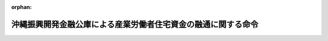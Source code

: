 .. _348M50000042002_20220401_504M60000042001:

:orphan:

==============================================================
沖縄振興開発金融公庫による産業労働者住宅資金の融通に関する命令
==============================================================

.. raw:: html
    
    
    <main id="contentsLaw" class="active">
    <div id="innerDocument" class="active">
    
    
    
    
    <div style="margin-bottom: 12px;">
    <div id="lawTitleNo" style="font-size: 1.067rem; font-weight: bold;" class="_shokanBoxParent">昭和四十八年総理府・大蔵省令第二号<div class="_shokanBox"></div>
    <div class="_inyoBox" id="_inyo_"></div>
    </div>
    <div id="lawTitle" style="margin-left: 3rem; font-size: 1.5rem; font-weight: bold; line-height: 1.25em;" class="_shokanBoxParent">
    <span data-xpath="">沖縄振興開発金融公庫による産業労働者住宅資金の融通に関する命令</span><div class="_shokanBox" id="_shokan_"><div class="_shokanBtnIcons"></div></div>
    <div class="_inyoBox" id="_inyo_"></div>
    </div>
    </div><section id="EnactStatement" class="active EnactStatement"><div class="_div_EnactStatement _shokanBoxParent" style="text-indent: 1em;">
    <span data-xpath="">産業労働者住宅資金融通法（昭和二十八年法律第六十三号）第十三条の二第一項及び第二項の規定に基づき、沖縄振興開発金融公庫による産業労働者住宅資金の融通に関する命令を次のように定める。</span><div class="_shokanBox" id="_shokan_"><div class="_shokanBtnIcons"></div></div>
    <div class="_inyoBox" id="_inyo_"></div>
    </div></section><section id="MainProvision" class="active MainProvision"><section id="" class="active Article"><div style="margin-left: 1em; font-weight: bold;" class="_div_ArticleCaption _shokanBoxParent">
    <span data-xpath="">（産業労働者住宅資金融通法第七条の規定による貸付金の一戸当たりの金額の限度及び償還期間を定める政令に規定する耐久性を有する住宅の基準等）</span><div class="_shokanBox" id="_shokan_"><div class="_shokanBtnIcons"></div></div>
    <div class="_inyoBox" id="_inyo_"></div>
    </div>
    <div style="margin-left: 1em; text-indent: -1em;" id="" class="_div_ArticleTitle _shokanBoxParent">
    <span style="font-weight: bold;">第一条</span>　<span data-xpath="">産業労働者住宅資金融通法第七条の規定による貸付金の一戸当たりの金額の限度及び償還期間を定める政令（昭和四十八年政令第百三十三号）本則の表償還期間の欄に規定する内閣府令・財務省令で定める基準は次に掲げるものとする。</span><div class="_shokanBox" id="_shokan_"><div class="_shokanBtnIcons"></div></div>
    <div class="_inyoBox" id="_inyo_"></div>
    </div>
    <div id="" style="margin-left: 2em; text-indent: -1em;" class="_div_ItemSentence _shokanBoxParent">
    <span style="font-weight: bold;">一</span>　<span data-xpath="">建築基準法施行令（昭和二十五年政令第三百三十八号）第百十五条の二の二第一項第一号に掲げる技術的基準に適合すること。</span><div class="_shokanBox" id="_shokan_"><div class="_shokanBtnIcons"></div></div>
    <div class="_inyoBox" id="_inyo_"></div>
    </div>
    <div id="" style="margin-left: 2em; text-indent: -1em;" class="_div_ItemSentence _shokanBoxParent">
    <span style="font-weight: bold;">二</span>　<span data-xpath="">構造耐力上主要な部分（建築基準法施行令第一条第三号に規定する構造耐力上主要な部分をいう。以下同じ。）が、次のイ又はロに掲げる基準に適合すること。</span><div class="_shokanBox" id="_shokan_"><div class="_shokanBtnIcons"></div></div>
    <div class="_inyoBox" id="_inyo_"></div>
    </div>
    <div style="margin-left: 3em; text-indent: -1em;" class="_div_Subitem1Sentence _shokanBoxParent">
    <span style="font-weight: bold;">イ</span>　<span data-xpath="">構造耐力上主要な部分である壁、柱及び横架材の全部又は一部を木造とする住宅（ロに掲げるものを除く。）にあっては、木造であるすみ柱の張り間方向及びけた行方向の小径は、十二センチメートル（階数が二以上の住宅における通し柱であるすみ柱（すぎ、ひのき、ひばその他これらと同等以上の耐久性を有するものとして沖縄振興開発金融公庫が指定する建築材料又は直接外気に接する構造であることその他これと同等以上の耐久性を有するものとして沖縄振興開発金融公庫が指定する構造方法によるものを除く。）にあっては、十三・五センチメートル）以上であり、かつ、構造耐力上主要な部分にあって木造以外の構造である壁、柱及び横架材は、耐火構造であること。</span><div class="_shokanBox" id="_shokan_"><div class="_shokanBtnIcons"></div></div>
    <div class="_inyoBox"></div>
    </div>
    <div style="margin-left: 3em; text-indent: -1em;" class="_div_Subitem1Sentence _shokanBoxParent">
    <span style="font-weight: bold;">ロ</span>　<span data-xpath="">構造耐力上主要な部分の全部又は一部に枠組壁工法（木材で組まれた枠組みに構造用合板その他これに類するものを打ち付けた床及び壁により建築物を建築する工法をいう。以下この号において同じ。）を用いる住宅にあっては、枠組壁工法を用いる部分である外壁の下地の材料は、屋外に面する部分又は常温湿潤の状態となるおそれのある部分に用いる構造用合板であって日本農林規格に適合するもののうち、厚さ九ミリメートル以上のものその他これと同等以上の耐久性を有するものとして沖縄振興開発金融公庫が指定する規格に適合するものであり、かつ、構造耐力上主要な部分であって枠組壁工法以外の工法を用いる部分である壁、柱及び横架材は、耐火構造であること。</span><div class="_shokanBox" id="_shokan_"><div class="_shokanBtnIcons"></div></div>
    <div class="_inyoBox"></div>
    </div>
    <div id="" style="margin-left: 2em; text-indent: -1em;" class="_div_ItemSentence _shokanBoxParent">
    <span style="font-weight: bold;">三</span>　<span data-xpath="">基礎は一体の鉄筋コンクリート造の布基礎とし、地盤面からその上端までの高さは四十センチメートル以上であること。</span><div class="_shokanBox" id="_shokan_"><div class="_shokanBtnIcons"></div></div>
    <div class="_inyoBox" id="_inyo_"></div>
    </div>
    <div id="" style="margin-left: 2em; text-indent: -1em;" class="_div_ItemSentence _shokanBoxParent">
    <span style="font-weight: bold;">四</span>　<span data-xpath="">小屋裏の壁で屋外に面するもの又は軒裏には、換気上有効な位置に二以上の換気孔を設けるものとし、換気孔の有効面積の天井の面積に対する割合は、原則として三百分の一以上とすること。</span><div class="_shokanBox" id="_shokan_"><div class="_shokanBtnIcons"></div></div>
    <div class="_inyoBox" id="_inyo_"></div>
    </div>
    <div id="" style="margin-left: 2em; text-indent: -1em;" class="_div_ItemSentence _shokanBoxParent">
    <span style="font-weight: bold;">五</span>　<span data-xpath="">外壁の床下部分には、壁の長さ四メートル以下ごとに、有効面積三百平方センチメートル以上の換気孔を設け、床下はコンクリート、防湿フィルムその他これらに類する材料で覆うこと。</span><div class="_shokanBox" id="_shokan_"><div class="_shokanBtnIcons"></div></div>
    <div class="_inyoBox" id="_inyo_"></div>
    </div>
    <div id="" style="margin-left: 2em; text-indent: -1em;" class="_div_ItemSentence _shokanBoxParent">
    <span style="font-weight: bold;">六</span>　<span data-xpath="">浴室、窓を有しない便所その他の湿気の滞留するおそれのある部分には、給気口及び排気機その他の換気上有効な換気設備を設けること。</span><div class="_shokanBox" id="_shokan_"><div class="_shokanBtnIcons"></div></div>
    <div class="_inyoBox" id="_inyo_"></div>
    </div>
    <div id="" style="margin-left: 2em; text-indent: -1em;" class="_div_ItemSentence _shokanBoxParent">
    <span style="font-weight: bold;">七</span>　<span data-xpath="">給水、排水その他の配管設備（配電管を除く。）で各戸に共用のものは、構造耐力上主要な部分である壁の内部に設けないこと。</span><div class="_shokanBox" id="_shokan_"><div class="_shokanBtnIcons"></div></div>
    <div class="_inyoBox" id="_inyo_"></div>
    </div>
    <div id="" style="margin-left: 2em; text-indent: -1em;" class="_div_ItemSentence _shokanBoxParent">
    <span style="font-weight: bold;">八</span>　<span data-xpath="">前各号に定めるもののほか、住宅の各部分は、耐久上支障のない措置を講じたものであること。</span><div class="_shokanBox" id="_shokan_"><div class="_shokanBtnIcons"></div></div>
    <div class="_inyoBox" id="_inyo_"></div>
    </div>
    <div style="margin-left: 1em; text-indent: -1em;" class="_div_ParagraphSentence _shokanBoxParent">
    <span style="font-weight: bold;">２</span>　<span data-xpath="">建築材料又は構造方法により、前項の規定により難い部分のある住宅であって、前項の基準に該当する住宅と同等以上の耐久性を有すると認められる住宅については、沖縄振興開発金融公庫は、産業労働者住宅資金融通法第七条の規定による貸付金の一戸当たりの金額の限度及び償還期間を定める政令本則の表償還期間の欄に規定する内閣府令・財務省令で定める基準に該当する耐久性を有する住宅とすることができる。</span><div class="_shokanBox" id="_shokan_"><div class="_shokanBtnIcons"></div></div>
    <div class="_inyoBox" id="_inyo_"></div>
    </div></section><section id="" class="active Article"><div style="margin-left: 1em; font-weight: bold;" class="_div_ArticleCaption _shokanBoxParent">
    <span data-xpath="">（賃借人の選定及び家賃）</span><div class="_shokanBox" id="_shokan_"><div class="_shokanBtnIcons"></div></div>
    <div class="_inyoBox" id="_inyo_"></div>
    </div>
    <div style="margin-left: 1em; text-indent: -1em;" id="" class="_div_ArticleTitle _shokanBoxParent">
    <span style="font-weight: bold;">第二条</span>　<span data-xpath="">沖縄振興開発金融公庫から貸付けを受けた者（包括承継人を含む。）で産業労働者住宅資金融通法第七条第一項第三号の規定に該当するものが当該貸付金に係る住宅を賃貸する場合においては、沖縄振興開発金融公庫法施行規則（昭和四十七年総理府・大蔵省令第一号）第五条から第九条まで（第五条第一項第一号及び第二項第一号を除く。）、第十条第三項、第十一条の二、第十二条の二第一項及び第十四条の規定（当該貸付けに係る住宅の戸数が二十戸未満である場合その他沖縄振興開発金融公庫が適当と認める場合においては、第六条から第九条まで及び第十条第三項の規定を除く。）は、産業労働者住宅資金融通法第十三条の二第一項の主務省令で定める基準、同条第二項の主務大臣が定める額及び同条第三項の主務省令で定める基準について準用する。</span><span data-xpath="">この場合において、第五条第一項中「法第十九条第一項第三号の規定による貸付けを受けた者で同号ハの規定に該当するもの」とあるのは「沖縄振興開発金融公庫から貸付けを受けた者で産業労働者住宅資金融通法第七条第一項第三号の規定に該当するもの」と、「同号ハ（１）」とあるのは「同号イ」と、同条第二項第二号中「居住し、又は勤務する場所」とあるのは「住所又は事業場」と、第五条の二中「法第十九条第一項第三号の規定による貸付金に係る住宅を同号ハ（２）に掲げる者」とあるのは「産業労働者住宅資金融通法第七条第一項の規定による貸付金に係る住宅を同項第三号ロに掲げる者」と、第十一条の二中「法第十九条第一項第三号」とあるのは「産業労働者住宅資金融通法第七条第一項」と、「第五条、前六条、次条及び第十二条の二の規定」とあるのは「第五条（第一項第一号及び第二項第一号を除く。）、第六条から第九条まで、第十条第三項、第十二条の二第一項及び第十四条の規定（当該貸付けに係る住宅の戸数が二十戸未満である場合その他沖縄振興開発金融公庫が適当と認める場合においては、第六条から第九条まで及び第十条第三項の規定を除く。）」と、第十二条の二第一項中「法第三十五条第三項」とあるのは「産業労働者住宅資金融通法第十三条の二第三項」と、第十四条の見出し及び同条第一項中「合理的土地利用耐火建築物等内の住宅」とあるのは「住宅」と、同条第一項中「令第一条の二第一項第八号又は第九号に規定する資金の貸付け」とあり、同条第二項中「令第一条の二第一項第八号又は第九号の規定による貸付け」とあり、及び同条第四項中「令第一条の二第一項第八号又は第九号の規定による貸付金」とあるのは「産業労働者住宅資金融通法第七条第一項の規定による貸付けのうち同項第三号に掲げる者に対するもの」と、同条第一項中「含む。以下「合理的土地利用耐火建築物等内住宅賃貸人」という。」とあるのは「含む。」と、同条第一項第一号、第二項及び第三項中「合理的土地利用耐火建築物等内住宅賃貸人」とあるのは「賃貸人」と読み替えるものとする。</span><div class="_shokanBox" id="_shokan_"><div class="_shokanBtnIcons"></div></div>
    <div class="_inyoBox" id="_inyo_"></div>
    </div>
    <div style="margin-left: 1em; text-indent: -1em;" class="_div_ParagraphSentence _shokanBoxParent">
    <span style="font-weight: bold;">２</span>　<span data-xpath="">賃貸人は、前項において準用する沖縄振興開発金融公庫法施行規則第九条の規定により賃借人を選定しようとする場合においては、沖縄労働局長の意見を参酌しなければならない。</span><div class="_shokanBox" id="_shokan_"><div class="_shokanBtnIcons"></div></div>
    <div class="_inyoBox" id="_inyo_"></div>
    </div></section><section id="" class="active Article"><div style="margin-left: 1em; font-weight: bold;" class="_div_ArticleCaption _shokanBoxParent">
    <span data-xpath="">（譲受人の選定及び譲渡価額）</span><div class="_shokanBox" id="_shokan_"><div class="_shokanBtnIcons"></div></div>
    <div class="_inyoBox" id="_inyo_"></div>
    </div>
    <div style="margin-left: 1em; text-indent: -1em;" id="" class="_div_ArticleTitle _shokanBoxParent">
    <span style="font-weight: bold;">第三条</span>　<span data-xpath="">沖縄振興開発金融公庫から貸付けを受けた者（包括承継人を含む。）で産業労働者住宅資金融通法第七条第一項第四号の規定に該当するものが当該貸付金に係る住宅、土地又は借地権を譲渡する場合においては、沖縄振興開発金融公庫法施行規則第十六条（第二項第一号を除く。）、第十八条から第二十一条まで（第二十条第一項第三号を除く。）、第二十二条第一項、第二十四条第三項、第二十五条、第二十六条、第二十八条及び第二十九条（第一項第三号及び第四号を除く。）の規定を準用する。</span><span data-xpath="">この場合において、第十六条第一項中「法第十九条第一項第三号の規定による貸付けを受けた者で同号ニの規定に該当するもの」とあるのは「沖縄振興開発金融公庫から貸付けを受けた者で産業労働者住宅資金融通法第七条第一項第四号の規定に該当するもの」と、「自ら居住するため住宅を必要とする者又は親族の居住の用に供するため自ら居住する住宅以外に住宅を必要とする者」とあるのは「産業労働者住宅資金融通法第二条第一号に規定する事業者でその事業に使用する産業労働者に貸し付け、又は譲渡するため住宅を必要とするもの」と、同条第二項第三号中「居住し、又は勤務する場所」とあるのは「住所又は事業場」と、第二十九条第一項中「法第三十五条の二第二項」とあるのは「産業労働者住宅資金融通法第十三条の三第二項」と読み替えるものとする。</span><div class="_shokanBox" id="_shokan_"><div class="_shokanBtnIcons"></div></div>
    <div class="_inyoBox" id="_inyo_"></div>
    </div>
    <div style="margin-left: 1em; text-indent: -1em;" class="_div_ParagraphSentence _shokanBoxParent">
    <span style="font-weight: bold;">２</span>　<span data-xpath="">譲渡人は、前項において準用する沖縄振興開発金融公庫法施行規則第二十二条第一項又は第二十四条第三項の規定により譲受人を選定しようとする場合においては、沖縄労働局長の意見を参酌しなければならない。</span><div class="_shokanBox" id="_shokan_"><div class="_shokanBtnIcons"></div></div>
    <div class="_inyoBox" id="_inyo_"></div>
    </div></section></section><section id="" class="active SupplProvision"><div class="_div_SupplProvisionLabel SupplProvisionLabel _shokanBoxParent" style="margin-bottom: 10px; margin-left: 3em; font-weight: bold;">
    <span data-xpath="">附　則</span><div class="_shokanBox" id="_shokan_"><div class="_shokanBtnIcons"></div></div>
    <div class="_inyoBox" id="_inyo_"></div>
    </div>
    <section class="active Paragraph"><div style="text-indent: 1em;" class="_div_ParagraphSentence _shokanBoxParent">
    <span data-xpath="">この命令は、公布の日から施行する。</span><div class="_shokanBox" id="_shokan_"><div class="_shokanBtnIcons"></div></div>
    <div class="_inyoBox" id="_inyo_"></div>
    </div></section></section><section id="" class="active SupplProvision"><div class="_div_SupplProvisionLabel SupplProvisionLabel _shokanBoxParent" style="margin-bottom: 10px; margin-left: 3em; font-weight: bold;">
    <span data-xpath="">附　則</span>　（昭和五七年五月一九日総理府・大蔵省令第二号）<div class="_shokanBox" id="_shokan_"><div class="_shokanBtnIcons"></div></div>
    <div class="_inyoBox" id="_inyo_"></div>
    </div>
    <section class="active Paragraph"><div style="text-indent: 1em;" class="_div_ParagraphSentence _shokanBoxParent">
    <span data-xpath="">この命令は、公布の日から施行する。</span><div class="_shokanBox" id="_shokan_"><div class="_shokanBtnIcons"></div></div>
    <div class="_inyoBox" id="_inyo_"></div>
    </div></section></section><section id="" class="active SupplProvision"><div class="_div_SupplProvisionLabel SupplProvisionLabel _shokanBoxParent" style="margin-bottom: 10px; margin-left: 3em; font-weight: bold;">
    <span data-xpath="">附　則</span>　（平成三年九月一九日総理府・大蔵省令第二号）<div class="_shokanBox" id="_shokan_"><div class="_shokanBtnIcons"></div></div>
    <div class="_inyoBox" id="_inyo_"></div>
    </div>
    <section class="active Paragraph"><div style="text-indent: 1em;" class="_div_ParagraphSentence _shokanBoxParent">
    <span data-xpath="">（施行期日）</span><span data-xpath="">この命令は、公布の日から施行する。</span><div class="_shokanBox" id="_shokan_"><div class="_shokanBtnIcons"></div></div>
    <div class="_inyoBox" id="_inyo_"></div>
    </div></section></section><section id="" class="active SupplProvision"><div class="_div_SupplProvisionLabel SupplProvisionLabel _shokanBoxParent" style="margin-bottom: 10px; margin-left: 3em; font-weight: bold;">
    <span data-xpath="">附　則</span>　（平成六年一月一七日総理府・大蔵省令第一号）<div class="_shokanBox" id="_shokan_"><div class="_shokanBtnIcons"></div></div>
    <div class="_inyoBox" id="_inyo_"></div>
    </div>
    <section class="active Paragraph"><div id="" style="margin-left: 1em; font-weight: bold;" class="_div_ParagraphCaption _shokanBoxParent">
    <span data-xpath="">（施行期日）</span><div class="_shokanBox"></div>
    <div class="_inyoBox"></div>
    </div>
    <div style="margin-left: 1em; text-indent: -1em;" class="_div_ParagraphSentence _shokanBoxParent">
    <span style="font-weight: bold;">１</span>　<span data-xpath="">この命令は、公布の日から施行する。</span><div class="_shokanBox" id="_shokan_"><div class="_shokanBtnIcons"></div></div>
    <div class="_inyoBox" id="_inyo_"></div>
    </div></section><section class="active Paragraph"><div id="" style="margin-left: 1em; font-weight: bold;" class="_div_ParagraphCaption _shokanBoxParent">
    <span data-xpath="">（経過措置）</span><div class="_shokanBox"></div>
    <div class="_inyoBox"></div>
    </div>
    <div style="margin-left: 1em; text-indent: -1em;" class="_div_ParagraphSentence _shokanBoxParent">
    <span style="font-weight: bold;">２</span>　<span data-xpath="">改正後の沖縄振興開発金融公庫による産業労働者住宅資金の融通に関する命令は、沖縄振興開発金融公庫が平成五年十一月二十五日以後に受理した申込みに係る資金の貸付けから適用し、沖縄振興開発金融公庫が同日前に受理した申込みに係る資金の貸付けについては、なお従前の例による。</span><div class="_shokanBox" id="_shokan_"><div class="_shokanBtnIcons"></div></div>
    <div class="_inyoBox" id="_inyo_"></div>
    </div></section></section><section id="" class="active SupplProvision"><div class="_div_SupplProvisionLabel SupplProvisionLabel _shokanBoxParent" style="margin-bottom: 10px; margin-left: 3em; font-weight: bold;">
    <span data-xpath="">附　則</span>　（平成一二年三月二一日総理府・大蔵省令第九号）<div class="_shokanBox" id="_shokan_"><div class="_shokanBtnIcons"></div></div>
    <div class="_inyoBox" id="_inyo_"></div>
    </div>
    <section class="active Paragraph"><div id="" style="margin-left: 1em; font-weight: bold;" class="_div_ParagraphCaption _shokanBoxParent">
    <span data-xpath="">（施行期日）</span><div class="_shokanBox"></div>
    <div class="_inyoBox"></div>
    </div>
    <div style="margin-left: 1em; text-indent: -1em;" class="_div_ParagraphSentence _shokanBoxParent">
    <span style="font-weight: bold;">１</span>　<span data-xpath="">この命令は、平成十二年四月一日から施行する。</span><div class="_shokanBox" id="_shokan_"><div class="_shokanBtnIcons"></div></div>
    <div class="_inyoBox" id="_inyo_"></div>
    </div></section><section class="active Paragraph"><div id="" style="margin-left: 1em; font-weight: bold;" class="_div_ParagraphCaption _shokanBoxParent">
    <span data-xpath="">（経過措置）</span><div class="_shokanBox"></div>
    <div class="_inyoBox"></div>
    </div>
    <div style="margin-left: 1em; text-indent: -1em;" class="_div_ParagraphSentence _shokanBoxParent">
    <span style="font-weight: bold;">２</span>　<span data-xpath="">この命令の施行前に改正前の沖縄振興開発金融公庫による産業労働者住宅資金の融通に関する命令第二条第二項又は第三条第二項の規定により聴取した沖縄労働基準局の意見は、この命令の施行の日以後における改正後の同令の適用については、沖縄労働局長の意見とみなす。</span><div class="_shokanBox" id="_shokan_"><div class="_shokanBtnIcons"></div></div>
    <div class="_inyoBox" id="_inyo_"></div>
    </div></section></section><section id="" class="active SupplProvision"><div class="_div_SupplProvisionLabel SupplProvisionLabel _shokanBoxParent" style="margin-bottom: 10px; margin-left: 3em; font-weight: bold;">
    <span data-xpath="">附　則</span>　（平成一二年六月二六日総理府・大蔵省令第四四号）<div class="_shokanBox" id="_shokan_"><div class="_shokanBtnIcons"></div></div>
    <div class="_inyoBox" id="_inyo_"></div>
    </div>
    <section class="active Paragraph"><div style="text-indent: 1em;" class="_div_ParagraphSentence _shokanBoxParent">
    <span data-xpath="">この命令は、公布の日から施行する。</span><div class="_shokanBox" id="_shokan_"><div class="_shokanBtnIcons"></div></div>
    <div class="_inyoBox" id="_inyo_"></div>
    </div></section></section><section id="" class="active SupplProvision"><div class="_div_SupplProvisionLabel SupplProvisionLabel _shokanBoxParent" style="margin-bottom: 10px; margin-left: 3em; font-weight: bold;">
    <span data-xpath="">附　則</span>　（平成一九年三月三〇日内閣府・財務省令第三号）<div class="_shokanBox" id="_shokan_"><div class="_shokanBtnIcons"></div></div>
    <div class="_inyoBox" id="_inyo_"></div>
    </div>
    <section class="active Paragraph"><div style="text-indent: 1em;" class="_div_ParagraphSentence _shokanBoxParent">
    <span data-xpath="">この命令は、平成十九年四月一日から施行する。</span><div class="_shokanBox" id="_shokan_"><div class="_shokanBtnIcons"></div></div>
    <div class="_inyoBox" id="_inyo_"></div>
    </div></section></section><section id="" class="active SupplProvision"><div class="_div_SupplProvisionLabel SupplProvisionLabel _shokanBoxParent" style="margin-bottom: 10px; margin-left: 3em; font-weight: bold;">
    <span data-xpath="">附　則</span>　（令和四年三月三一日内閣府・財務省令第一号）<div class="_shokanBox" id="_shokan_"><div class="_shokanBtnIcons"></div></div>
    <div class="_inyoBox" id="_inyo_"></div>
    </div>
    <section id="" class="active Article"><div style="margin-left: 1em; font-weight: bold;" class="_div_ArticleCaption _shokanBoxParent">
    <span data-xpath="">（施行期日）</span><div class="_shokanBox" id="_shokan_"><div class="_shokanBtnIcons"></div></div>
    <div class="_inyoBox" id="_inyo_"></div>
    </div>
    <div style="margin-left: 1em; text-indent: -1em;" id="" class="_div_ArticleTitle _shokanBoxParent">
    <span style="font-weight: bold;">第一条</span>　<span data-xpath="">この命令は、令和四年四月一日から施行する。</span><div class="_shokanBox" id="_shokan_"><div class="_shokanBtnIcons"></div></div>
    <div class="_inyoBox" id="_inyo_"></div>
    </div></section><section id="" class="active Article"><div style="margin-left: 1em; font-weight: bold;" class="_div_ArticleCaption _shokanBoxParent">
    <span data-xpath="">（沖縄振興開発金融公庫による産業労働者住宅資金の融通に関する命令の廃止）</span><div class="_shokanBox" id="_shokan_"><div class="_shokanBtnIcons"></div></div>
    <div class="_inyoBox" id="_inyo_"></div>
    </div>
    <div style="margin-left: 1em; text-indent: -1em;" id="" class="_div_ArticleTitle _shokanBoxParent">
    <span style="font-weight: bold;">第二条</span>　<span data-xpath="">沖縄振興開発金融公庫による産業労働者住宅資金の融通に関する命令（昭和四十八年／総理府／大蔵省／令第二号）は、廃止する。</span><div class="_shokanBox" id="_shokan_"><div class="_shokanBtnIcons"></div></div>
    <div class="_inyoBox" id="_inyo_"></div>
    </div></section></section>
    
    
    
    
    
    </div>
    </main>
    
    
